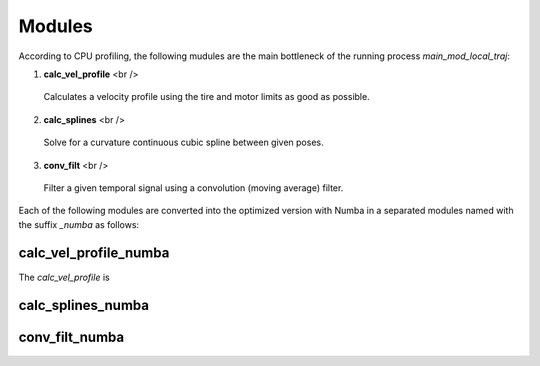 Modules
================================

According to CPU profiling, the following mudules are the main bottleneck of the running process `main_mod_local_traj`:

1. **calc_vel_profile** <br />
  Calculates a velocity profile using the tire and motor limits as good as possible.
2. **calc_splines** <br />
  Solve for a curvature continuous cubic spline between given poses.
3. **conv_filt** <br />
  Filter a given temporal signal using a convolution (moving average) filter.
Each of the following modules are converted into the optimized version with Numba in a separated modules named with the suffix `_numba` as follows:


calc_vel_profile_numba
--------
The `calc_vel_profile` is 


calc_splines_numba
------------



conv_filt_numba
----------




